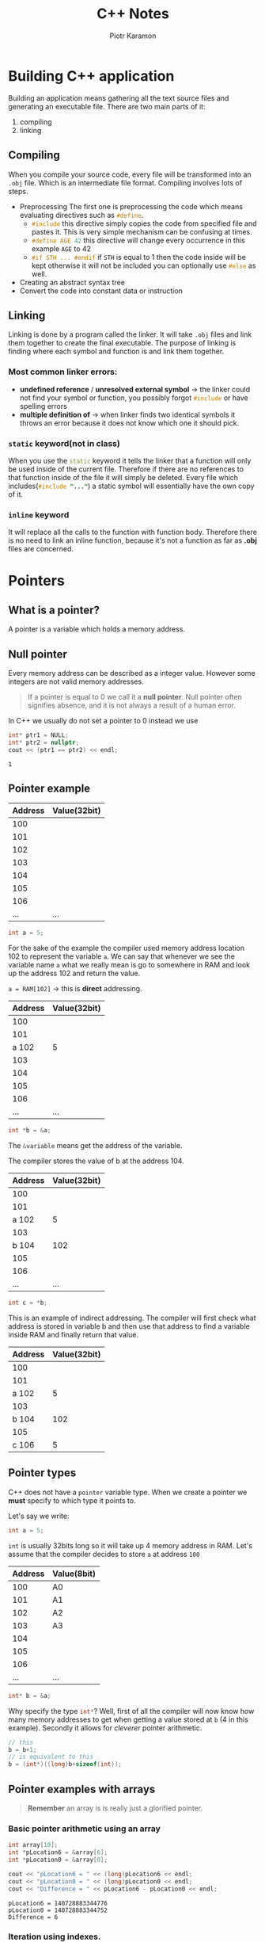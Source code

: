 #+title: C++ Notes
#+author: Piotr Karamon
#+email: piotrkaramon3@gmail.com
#+startup: overview
#+HTML_CONTAINER: section
#+toc: 2
#+date:
#+latex_engraved_theme: modus-operandi
#+property: header-args:cpp :wrap example

* Building C++ application
Building an application means gathering all the text source files
and generating an executable file. There are two main parts of it:
1. compiling
2. linking
** Compiling
When you compile your source code, every file will be transformed into an =.obj= file. Which
is an intermediate file format. Compiling involves lots of steps.
+ Preprocessing
  The first one is preprocessing the code which means evaluating directives such as src_cpp{#define}.
  - src_cpp{#include} this directive simply copies
    the code from specified file and pastes it. This is very simple mechanism
    can be confusing at times.
  - src_cpp{#define AGE 42} this directive will change every
    occurrence in this example =AGE= to 42
  - src_cpp{#if STH ... #endif} if =STH= is equal to 1 then the
    code inside will be kept otherwise it will not be included you can
    optionally use src_cpp{#else} as well.
+ Creating an abstract syntax tree
+ Convert the code into constant data or instruction
** Linking
Linking is done by a program called the linker. It will take =.obj= files and link
them together to create the final executable. The purpose of linking is finding
where each symbol and function is and link them together.
*** Most common linker errors:
+ *undefined reference* / *unresolved external symbol* \to the linker could not find
  your symbol or function, you possibly forgot src_cpp{#include} or have spelling errors
+ *multiple definition of* \to when linker finds two identical symbols it throws an error
  because it does not know which one it should pick.
*** =static= keyword(not in class)
When you use the src_cpp{static} keyword it tells the linker that a function will only be
used inside of the current file. Therefore if there are no references to that
function inside of the file it will simply be deleted. Every file which
includes(src_cpp{#include "..."}) a static symbol will
essentially have the own copy of it.
*** =inline= keyword
It will replace all the calls to the function with function body.
Therefore there is no need to link an inline function, because it's
not a function as far as *.obj* files are concerned.
* Pointers
** What is a pointer?
A pointer is a variable which holds a memory address.
** Null pointer
Every memory address can be described as a integer value. However some integers
are not valid memory addresses.

#+begin_quote
If a pointer is equal to 0 we call it a *null pointer*.
Null pointer often signifies absence, and it is not
always a result of a human error.
#+end_quote

In C++ we usually do not set a pointer to 0 instead we use

#+begin_src cpp :includes <iostream> :namespaces std :exports both :results output
int* ptr1 = NULL;
int* ptr2 = nullptr;
cout << (ptr1 == ptr2) << endl;
#+end_src

#+RESULTS:
: 1
** Pointer example
|---------+--------------|
| Address | Value(32bit) |
|---------+--------------|
|     100 |              |
|     101 |              |
|     102 |              |
|     103 |              |
|     104 |              |
|     105 |              |
|     106 |              |
|     ... | ...          |

#+begin_src cpp
int a = 5;
#+end_src

#+RESULTS:

For the sake of the example the compiler used memory address location 102 to
represent the variable =a=. We can say that whenever we see the variable  name =a=
what we really mean is go to somewhere in RAM and look up the address 102 and
return the value.

~a = RAM[102]~ \to this is *direct* addressing.

|---------+--------------|
| Address | Value(32bit) |
|---------+--------------|
|     100 |              |
|     101 |              |
|  a  102 | 5            |
|     103 |              |
|     104 |              |
|     105 |              |
|     106 |              |
|     ... | ...          |

#+begin_src cpp
int *b = &a;
#+end_src

#+RESULTS:

The src_cpp{&variable} means get the address of the variable.

The compiler stores the value of b at the address 104.

|---------+--------------|
| Address | Value(32bit) |
|---------+--------------|
|     100 |              |
|     101 |              |
|   a 102 |            5 |
|     103 |              |
|   b 104 |          102 |
|     105 |              |
|     106 |              |
|     ... |          ... |

#+begin_src cpp
int c = *b;
#+end_src
This is an example of indirect addressing. The compiler will first check what
address is stored in variable b and then use that address to find a variable
inside RAM and finally return that value.

|---------+--------------|
| Address | Value(32bit) |
|---------+--------------|
|     100 |              |
|     101 |              |
|   a 102 |            5 |
|     103 |              |
|   b 104 |          102 |
|     105 |              |
|   c 106 |            5 |
** Pointer types
C++ does not have a =pointer= variable type. When we create a pointer we *must* specify to which type it points to.

Let's say we write:
#+begin_src cpp
int a = 5;
#+end_src
=int= is usually 32bits long so it will take up 4 memory address in RAM.
Let's assume that the compiler decides to store =a= at address =100=

|---------+-------------|
| Address | Value(*8bit*) |
|---------+-------------|
|     100 | A0          |
|     101 | A1          |
|     102 | A2          |
|     103 | A3          |
|     104 |             |
|     105 |             |
|     106 |             |
|     ... | ...         |

#+begin_src cpp
int* b = &a;
#+end_src

Why specify the type src_cpp{int*}?  Well, first of all the compiler will now know how
many memory addresses to get when getting a value stored at =b= (4 in this
example). Secondly it allows for /cleverer/ pointer arithmetic.

#+begin_src cpp
// this
b = b+1;
// is equivalent to this
b = (int*)((long)b+sizeof(int));
#+end_src

#+RESULTS:

** Pointer examples with arrays
#+begin_quote
*Remember* an array is is really just a glorified pointer.
#+end_quote
*** Basic pointer arithmetic using an array
#+begin_src cpp :includes <iostream> :namespaces std :exports both :results output
int array[10];
int *pLocation6 = &array[6];
int *pLocation0 = &array[0];

cout << "pLocation6 = " << (long)pLocation6 << endl;
cout << "pLocation0 = " << (long)pLocation0 << endl;
cout << "Difference = " << pLocation6 - pLocation0 << endl;
#+end_src

#+RESULTS:
: pLocation6 = 140728883344776
: pLocation0 = 140728883344752
: Difference = 6
*** Iteration using indexes.
#+begin_src cpp :includes <iostream> :namespaces std :exports both :results output
int array[10] = {3,6,9,12,15,18,21,24,27,30};
for (int i = 0; i < 10; i++) {
    cout << "element at index " << i << " equals " << array[i] << endl;

}
#+end_src

#+RESULTS:
#+begin_example
element at index 0 equals 3
element at index 1 equals 6
element at index 2 equals 9
element at index 3 equals 12
element at index 4 equals 15
element at index 5 equals 18
element at index 6 equals 21
element at index 7 equals 24
element at index 8 equals 27
element at index 9 equals 30
#+end_example
*** Iteration using pointer arithmetic.
#+begin_src cpp :includes <iostream> :namespaces std :exports both :results output
int array[10] = {3,6,9,12,15,18,21,24,27,30};

for (int* p = array; p < array+10; p++) {
    cout << "memory address " << (long)p << " value " << *p << endl;

}
#+end_src

#+RESULTS:
#+begin_example
memory address 140723457422960 value 3
memory address 140723457422964 value 6
memory address 140723457422968 value 9
memory address 140723457422972 value 12
memory address 140723457422976 value 15
memory address 140723457422980 value 18
memory address 140723457422984 value 21
memory address 140723457422988 value 24
memory address 140723457422992 value 27
memory address 140723457422996 value 30
#+end_example
*** Function iterating over an array
When we want to write functions that deal with arrays we need to accept
at least two things.
+ *pointer* which tells the function where to start processing
+ *amount of items* which tells how many elements to process
#+begin_src cpp :includes <iostream> :namespaces std :exports both :results output
int find_max(int* array, int size){
    int max = *array;
    for(int i = 0; i < size; i++){
        int n = *(array+i);
        if(n > max) max = n;
    }
    return max;
}

int main(){
    int nums[] = {3,7,4,-10,3,5};
    cout << "max = " << find_max(nums, sizeof(nums) / sizeof(int)) << endl;
    cout << "max of the last 4 elements = "
         << find_max(&nums[2], 4) << endl;
    return 0;
}
#+end_src

#+RESULTS:
: max = 7
: max of the last 4 elements = 5
** Arrays of characters
*** Introduction
An array of characters is really fundamentally no different to any other array.
In reality an array of characters is just a continuous block of 8bit values.
*Character arrays are used to describe text.* When you want to use a character
array as a string of text *you must finish it with the null terminator* to signify
the end of your text.
#+begin_src cpp
// this
char* text = "abc";
// is the same as this, null terminator='\0'
char* text = {'a', 'b', 'c', '\0'};
#+end_src


Many functions treat character arrays(pointers to chars,src_cpp{char*}) as text,
meaning that often the type src_cpp{char*} get specially treated. For example

#+begin_src cpp -r -n :includes <iostream> :namespaces std :exports both :results output
int a = 3;
int *b = &a;
char initials[3] = {'P', 'K', '\0'};
cout << b << endl;
cout << initials << endl; (ref:print-initials)
#+end_src

#+RESULTS:
: 0x7fff82fd0944
: PK

The line [[(print-initials)]] printed text to the console, instead of a raw address.
*** Basic operation and properties
#+begin_src cpp :includes <iostream> :namespaces std :exports both :results output
char text[] = "hello!";
cout << "sizeof(char) = " << sizeof(char) << endl;
// prints 7 because there is also the null terminator
cout << "sizeof(text) = " << sizeof(text) << endl;
cout << "text = " << text << endl;
cout << "mem address (long)text = " << (long)text << endl;
char* substring = text+2;
cout << "substring = " << substring << endl;
#+end_src

#+RESULTS:
: sizeof(char) = 1
: sizeof(text) = 7
: text = hello!
: mem address (long)text = 140726396097825
: substring = llo!
*** Our own print function
#+begin_src cpp :exports both :results output
#include <iostream>

using namespace std;

void print(const char* text) {
    while((*text) != '\0') {
        putchar(*text);
        text++; // go to next character
    }
}

int main(){
    print("hello world!");
    return 0;
}
#+end_src

#+RESULTS:
: hello world!
** Structures
#+begin_src cpp :includes <iostream> :namespaces std :exports both :results output
struct Point {
   int x;
   int y;
   char label;
};

cout << "sizeof(Point) = " << sizeof(Point) << endl;
Point point{2,3, 'a'};
printf("point info: %d %d %c\n", point.x, point.y, point.label);
cout << "(long)&point = " << (long)&point << endl;
cout << "(long)&point.x = " << (long)&point.x << endl;
cout << "(long)&point.y = " << (long)&point.y << endl;
cout << "(long)&point.label = " << (long)&point.label << endl;
#+end_src

#+RESULTS:
: sizeof(Point) = 12
: point info: 2 3 a
: (long)&point = 140733952993836
: (long)&point.x = 140733952993836
: (long)&point.y = 140733952993840
: (long)&point.label = 140733952993844


#+begin_src cpp :includes <iostream> :namespaces std :exports both :results output
struct Point {
   int x;
   int y;
   char label;
};
Point point {x:2, y:3, label:'a'};
long address = (long)(&point);
cout << "address = " << address << endl;
long addressOfLabel = address + 2*sizeof(int);
char* addr = (char*)(addressOfLabel);
cout << "addr = " << addr << endl;

#+end_src

#+RESULTS:
: address = 140724606519788
: addr = a
** More continuous memory examples
#+begin_src cpp :includes <iostream> :namespaces std :exports both :results output
struct Point {
   int x;
   int y;
   char label;
};

Point points[10];
points[4].y = 123;
long pointer = (long)points;
int* pointer123 =(int*)(pointer + 4*sizeof(Point) + sizeof(int));
cout << "value: " << *pointer123 << endl;
#+end_src

#+RESULTS:
: value: 123
** References
References in C++ are just syntactic sugar which cleans our code a bit.  A
reference is *not a new variable*. In reality it's just an alias for an existing
variable. When we want to create a reference when need to specify the type, and
add the =&= symbol next to the type. *It is not the dereference operator*.
Internally references are implemented using pointers.
#+begin_src cpp :includes <iostream> :namespaces std :exports both :results output
int  a = 3;
int& b = a;
b = 5;
cout << "b = " << b << endl;
cout << "a = " << a << endl;
cout << &a << endl;
cout << &b << endl;
#+end_src

#+RESULTS:
#+begin_example
b = 5
a = 5
0x7ffc72b186dc
0x7ffc72b186dc
#+end_example

#+begin_src cpp :includes <iostream> :namespaces std :exports both :results output
void inc_ptr(int* x) {
    (*x)++;
}

void inc_ref(int& x) {
    x++;
}

int main(){
    int a = 3;
    inc_ptr(&a);
    cout << "a = " << a << endl;

    inc_ref(a);
    cout << "a = " << a << endl;
}
#+end_src

#+RESULTS:
: a = 4
: a = 5

* Allocating on stack vs heap
** Introduction
Stack and heap are names referring to different areas inside of computer's
memory(RAM).
*** Allocating on stack
+ very fast
+ quite small amount of space(around 2MB)
+ the data gets pushed onto the stack
+ you don't have to clear that memory yourself
+ things allocated on the stack get cleared when you exit a scope
  (loop, if, function etc.)
+ ideal for local variables and state
*** Allocating on heap
+ you can store vast amounts of data on a heap
+ you need to clear the memory yourself(usually)
+ you allocate on the heap using the src_cpp{new} keyword
** Examples
#+begin_src cpp :includes <iostream> :namespaces std :exports both :results output
int* get_counter(){
    int counter = 5;
    int *pcounter = &counter;
    cout << "get_counter pcounter = " << pcounter << endl;
    return &counter;
}

int main(){
    int* pcounter = get_counter();
    cout << "main pcounter = " << pcounter<< endl;
    return 0;
}
#+end_src

#+RESULTS:
: get_counter pcounter = 0x7ffe3f2348ec
: main pcounter = 0

*Explanation*: The =counter= variable got allocated on the stack, and well as the
=pcounter= variable. When =get_counter= returned it cleared the allocated memory.
Therefore the =pcounter= variable in =main= points to something that simply does not
exist anymore.

*Solution*: The solution is to allocate on the heap which does not get cleared
 when you exit a scope.
** Allocation on heap example
#+begin_src cpp -r -n :includes <iostream> :namespaces std :exports both :results output :wrap example
int* get_counter(){
    int* counter = new int();
    ,*counter = 5;
    cout << "get_counter counter = " << counter << endl;
    return counter;
}

int main(){
    int* counter = get_counter();
    cout << "main counter = " << counter<< endl;
    (*counter)++;
    cout << "final value = " << *counter << endl;
    delete counter;(ref:counter-delete-line)
    return 0;
}
#+end_src

#+RESULTS:
#+begin_example
get_counter counter = 0x5622359e7eb0
main counter = 0x5622359e7eb0
final value = 6
#+end_example


Now that we've allocated the =counter= variable on the stack the example works.
*Notice* that we cleared the memory on line [[(counter-delete-line)]].
*Never* try to use variables which have been deleted(you will get undefined trash).
** Allocating an array
#+begin_src cpp :includes <iostream> :namespaces std :exports both :results output
int *array = new int[5]{1,2,3,4,5};
cout << array << endl;
cout << array[3]<< endl;
delete[] array;
#+end_src

#+RESULTS:
: 0x24279c76a30
: 4
** =new= keyword
*** introduction
The =new= keyword is used to allocate memory on the *heap*.  When you use =new= you
need to specify the datatype(int, string, custom class, etc.) in order to
determine the size of the allocation.

So, when you write src_cpp{new int} the standard c library will
be called which then in turn will call the OS in order to find 4 bytes of
memory(=int= is usually 4 bytes). Once those 4 bytes of memory are found you get a
pointer to that memory.

Using the =new= keyword is *often slow.*
*** usage
#+begin_src cpp :includes <iostream> <string> :namespaces std :exports both :results output :session
class Person {
private:
    string m_Name;
public:
    Person(): m_Name("unknown") {}
    Person(const string& name) : m_Name(name) {}
    const string& GetName() const {return m_Name;}
};

int main(){
    int* a = new int;
    Person* p = new Person();
    cout << a << endl;
    cout << p << endl;

    return 0;
}
#+end_src

#+RESULTS:
: 0x562fd3738eb0
: 0x562fd3738ed0
* Classes
** What is a class?
A class is a grouping of data and behavior.
*Example*: A =Player= class can contain:
+ data: player's position, level, inventory, ...
+ behavior: move to player to a position, attack an enemy, ...

An *object* is a variable of class type. Objects are also often called instances(of a class).

#+begin_src cpp :includes <iostream> :namespaces std :exports both :results output
class Player {
public:
    int x,y;
    int speed = 2;
    void Move(int xa, int ya){
        x += xa*speed;
        y += ya*speed;
    }
};

int main(){
    Player player;
    player.x = 0;
    player.y = 3;
    player.Move(2,3);
    cout << player.x << " " << player.y << endl;
}
#+end_src

#+RESULTS:
: 4 9
** =class= vs =struct=
*** Introduction
There is really no real difference in functionality.  One small difference is
visibility. In classes by default all the members are private. In structures
however they are by default public.

#+begin_quote
The functionality between them does not differ,
but how we typically use them does.
#+end_quote

The reason why =struct= keyword exists is backwards compatibility with c.
*** When to use =struct=?
+ when we want to some data together into one type
+ =struct= should be used when we create for example =DTOs= (Data transfer objects).
+ simple groupings of data, with simple methods often for formatting, printing, etc.
*** When to use =class=?
+ whenever inheritance is needed
+ complex groupings of behavior and data
** Log class example
#+begin_src cpp :includes :exports both :results output
#include <iostream>

using namespace std;

class Log {
public:
    const int LogLevelError = 0;
    const int LogLevelWarning = 1;
    const int LogLevelInfo = 2;
private:
    int loglevel = LogLevelInfo;

public:
    void SetLevel(int level){
        loglevel = level;
    }

    void Error(const char* message){
        if(loglevel >= LogLevelError)
            cout << "[ERROR]: " << message << endl;
    }

    void Warn(const char* message){
        if(loglevel >= LogLevelWarning)
            cout << "[WARNING]: " << message << endl;
    }

    void Info(const char* message){
        if(loglevel >= LogLevelInfo)
            cout << "[INFO]: " << message <<endl;
    }
};


int main(){
    Log log;
    log.SetLevel(log.LogLevelWarning);
    log.Error("error!");
    log.Warn("warn!");
    log.Info("info");
}
#+end_src

#+RESULTS:
: [ERROR]: error!
: [WARNING]: warn!
** Constructor
The constructor is a special method that gets executed whenever an object is
created.  It is primarily used to initialize memory, and setup the object to
work correctly. Constructors can be overloaded(using different parameters) they
can also be made private, in that case the object cannot be created.
#+begin_src cpp :includes <iostream> :namespaces std :exports both :results output
class Point {
private:
    double x, y;
public:
    Point(){
        x = 0;
        y = 0;
    }
    Point(double x, double y) {
        this->x = x;
        this->y = y;
    }
    void print(){
        cout << this->x << ", " << this->y  << endl;
    }
};

int main() {
    Point p; // using the default constructor
    p.print();
    Point a(2,3);
    a.print();
}
#+end_src

#+RESULTS:
: 0, 0
: 2, 3

Sometimes you don't want people to create objects of your class:
+ all methods are static, the class is just a namespace for related functions
+ you're using the singleton pattern
Here are two ways of disabling the constructor

This makes the constructor private.
#+begin_src cpp
class SingletonClass {
private:
    SingletonClass(){
    }
};
#+end_src

This deletes the constructor.
#+begin_src cpp
class MathFuncs {
    MathFuncs() = delete;
};
int main(){
    MathFuncs mf;
}
#+end_src

** Enumeration types
Enums are a way of grouping together constants. One should use enums whenever
a certain parameter, return value, etc. has only a few possibilities. Enums
allows us to eliminate /magic numbers/ by giving clear names to constants.
Example of comparison:

#+begin_src cpp :noweb-ref enum-example
enum CompareResult {
    LESS_THAN = -1,
    EQUAL,
    GREATER_THAN,
};
#+end_src

Since we've set the =LESS_THAN= to -1 C++ will automatically set the values of
=EQUAL= and =GREATER_THAN= for us by incrementing the first value(=LESS_THAN=).

This function returns a strict set of values that's why we are using an enum.
#+begin_src cpp :noweb-ref enum-example
CompareResult compare(int x, int y){
   if(x == y) return EQUAL;
   if(x > y) return GREATER_THAN;
   else return LESS_THAN;
}
#+end_src

Enums works very well with switch statements especially if an enum has many possible values.
#+begin_src cpp :noweb-ref enum-example
void printRelation(int x, int y){
    CompareResult res = compare(x, y);
    switch(res){
        case EQUAL:
            cout << x << " = " << y << endl;
            break;
        case GREATER_THAN:
            cout << x << " > " << y << endl;
            break;
        case LESS_THAN:
            cout << x << " < " << y << endl;
            break;
    }
}
#+end_src

Now we can put this all into a test:
#+begin_src cpp :includes <iostream> :namespaces std  :exports both :results output :noweb strip-export
<<enum-example>>
int main(){
    cout << "compare(2, 3) = " << compare(2, 3) << endl;
    cout << "compare(3, 3) = " << compare(3, 3) << endl;
    cout << "compare(4, 3) = " << compare(4, 3) << endl;
    printRelation(2,3);
    printRelation(3,3);
    printRelation(4,3);
}
#+end_src

#+RESULTS:
: compare(2, 3) = -1
: compare(3, 3) = 0
: compare(4, 3) = 1
: 2 < 3
: 3 = 3
: 4 > 3

As you can see every constant is unique. Enums work very well with switch
statements.

By default the underlying type of an enum is int. If you want to change it
for example to char to save some memory you can do so by saying:
#+begin_src cpp
enum CompareResult : char {
    LESS_THAN = -1,
    EQUAL,
    GREATER_THAN,
};
#+end_src

When you create variables of type src_cpp{CompareResult}
you do so like this
#+begin_src cpp
CompareResult eq = EQUAL;
CompareResult lt = LESS_THAN;
CompareResult gt = GREATER_THAN;
#+end_src
** Destructor
Whenever an object is destroyed(the memory allocated for it gets cleared) a
special method called *destructor* gets called. Its signature is very similar to
the constructor the difference is the =~= prefix. The destructor gets called for both
stack and heap allocated objects.
#+begin_src cpp :includes <iostream> :namespaces std :exports both :results output
class Point {
public:
    double x,y;
    ~Point() {
        cout << "the point " << x << ", " << y << " is being destroyed..." << endl;
    }
    void print(){
        cout << "(" <<x << ", " << y << ")"<< endl;
    }
};

int main(){
    if(true){
        Point p; // stack allocation
        p.x = 2;
        p.y = 3;
        p.print();
    }
    Point* p = new Point; // heap allocation
    p->x = 4;
    p->y = 5;
    p->print();
    delete p;
}

#+end_src

#+RESULTS:
: (2, 3)
: the point 2, 3 is being destroyed...
: (4, 5)
: the point 4, 5 is being destroyed...

The destructor can be used for:
+ closing opened files
+ clearing allocated memory on the heap
+ closing database/web connections
+ commiting changes to servers/databases
+ logging when objects get destoryed

The destructor can be called explicitly, althouth you probably should not do that.
But if you want to:
#+begin_src cpp
Point p;
p.~Point();
Point q = new Point;
q->~Point();
#+end_src
** Inheritance
Inheritance is a mechanism which allows to reduce code duplication.  This is
it's main purpose. Inheritance allows us also to create  meaningful hierarchies,
so for example(Player is a subclass of Character, and Character is a subclass of
GameEntity). However *inheritance create very strong coupling* often using
*composition* creates solutions which are more extensible and easier to modify.

#+name: Inheritance example
#+begin_src cpp :includes <iostream> :namespaces std :exports both :results output
class GameEntity {
public:
    float x,y;
    void move(int xa, int ya){
        x += xa;
        y += ya;
    }
};

class Player : public GameEntity {
public:
    const char* name;
    void printName(){
        cout << name << endl;
    }
};

void moveToOrign(GameEntity& ge){
    ge.x = 0;
    ge.y = 0;
}

int main(){
    Player p;
    p.name = "Bob";
    p.printName(); // nothing new
    // but we can use everything GameEntity has
    p.x = 2;
    p.y = 3;
    p.move(1,2);
    cout << p.x << ", " << p.y << endl;
    moveToOrign(p);
    cout << p.x << ", " << p.y << endl;
}

#+end_src

#+RESULTS: Inheritance example
: Bob
: 3, 5
: 0, 0

The objects of the class =Player= have a type of =Player=, unsurprisingly. But they
also have the type =GameEntity=  meaning whenever =GameEntity= can be used a =Player=
can be used as well.
** Polymorphism
*** Introduction
Polymorphism allows us to create families of *interchangeable* objects.  In such a
way that a user does not have to be concerned about the  specific details of the
implementation. Polymorphism allows us to create systems which can be extendend not by modyfing existing code but rather by just adding new code.
It allows allows us to *invert dependencies*, so for example a sql database will depend on business rules, and not the other way around.
*** The =virtual= methods
C++ does not have interfaces like Java or C#. Instead we use the =virtual= methods. Let's take a look why we even need them.

Here we have two classes, one the =Entity= is the base class. Why want every
object to able to say what it is.
#+name: polymorphism-example
#+begin_src cpp :eval never
class Entity {
public:
    void whoami(){
        cout << "i am entity" << endl;
    }
};

class Player: public Entity {
public:
    void whoami(){
        cout << "i am player" << endl;
    }
};
#+end_src


Let's see that that works
#+begin_src cpp :includes <iostream> :namespaces std :exports both :results output :noweb strip-export
<<polymorphism-example>>
void identify(Entity& e) {
    e.whoami();
}

int main(){
    Entity e;
    Player p;
    cout << "in main:" << endl;
    e.whoami();
    p.whoami();

    cout << "through the method" << endl;
    identify(e);
    identify(p);
}
#+end_src

#+RESULTS:
: in main:
: i am entity
: i am player
: through the method
: i am entity
: i am entity

You can see that once we in =identify= functions the whole thing breaks down. Essentially our =Player= is cast down to an =Entity=, and simply executes it's methods. To fix that we must specify the =whoami= method as
=virtual=. You can provide a default implementation for it, but you don't have to. You can also say
#+begin_src cpp :eval never
virtual methodName(int someParameters) = 0;
#+end_src

This kind of method is known as *pure virtual*. *You cannot instantiate classes which have those methods*. They are like abstract classes or interfaces in other languages. Now comes the /fixed/ example:
#+begin_src cpp -r -n :includes <iostream> :namespaces std :exports both :results output
class Entity {
public:
    virtual void whoami() = 0; (ref:whoami-virtual-declar)
};
class Player: public Entity {
public:
    void whoami() override {   (ref:whoami-override-declar)
        cout << "i am player" << endl;
    }
};

void identify(Entity& e) {
    e.whoami();
}

int main(){
    Player p;
    cout << "in main:" << endl;
    p.whoami();
    cout << "through the method" << endl;
    identify(p);
}
#+end_src

#+RESULTS:
: in main:
: i am player
: through the method
: i am player

Now we finally have the desired behavior. Notice that now on line
[[(whoami-virtual-declar)]] we mark the =whoami= method as pure virtual.  Also notice
the addition of =override= on line [[(whoami-override-declar)]] this is not necessary
but improves code quality.
** Visibility(private, protected, public)
*** Example
#+name: visibility-example
#+begin_src cpp
class Entity {
public:
    double x, y;
private:
    const char* id;
protected:
    void changeId(const char* newid) {
        id = newid;
    }
};

class Player: public Entity {
    Player createCopy() {
        Player copy;
        copy.x = x;
        copy.y = y;
        copy.changeId("random string...");
        return copy;
    }
};
#+end_src
*** =private=
Private members of a class are accessable *only within that particular class*.
So the variable =id= can only be accessed directly within =Entity= class.

#+begin_src cpp :includes <iostream> :namespaces std :exports both :results output :noweb strip-export :eval never
Entity e;
e.id = "hello";  // throws an error because id is private
#+end_src

Even classes which inherit from =Entity= *cannot* access private variables.
*** =protected=
Protected members are similar to private ones. They are not visible to the
outside world, however protected members can be accessed from subclasses.
In the =Player= class we can access =changeId= method, but not in =main= for example.

#+begin_src cpp :eval never
Player p;
p.changeId("new id"); // throws an error
#+end_src

*** =public=
Public members are the simplest. Anyone can access them.
#+begin_src cpp :includes <iostream> :namespaces std :exports both :results output :noweb strip-export
<<visibility-example>>
int main(){
    Player p;
    // this is allowed becuase x and y are public
    p.x = 2;
    p.y = 3;
    cout << p.x << " "<< p.y << endl;
}
#+end_src

#+RESULTS:
: 2 3

*** TODO =friend= mechanism
** Constructor member initializer list
*** Overview and example
Constructor member initializer list is a way of *assigning variables* in
the constructor in a *more concise* manner.

This is the first way of initializing our variables, it's a standard in a lot of
other programming languages:
#+begin_src cpp :includes <iostream> :namespaces std :exports both :results output
class Person {
public:
    const char* m_Name;
    Person(){
        m_Name = "Unknown";
    }
    Person(const char* name){
       m_Name = name;
    }
};
int main(){
    Person p;
    cout << p.m_Name << endl;
    Person john("John");
    cout << john.m_Name << endl;
}
#+end_src

#+RESULTS:
: Unknown
: John

In C++ we can however do something like this:
#+begin_src cpp :includes <iostream> :namespaces std :exports both :results output
class Person {
public:
    const char* m_Name;
    int m_Score;
    Person(): m_Name("Unknown"), m_Score(0) {
    }
    Person(const char* name): m_Name(name){
    }
};

int main(){
    Person p;
    cout << p.m_Name << endl;
    Person john("John");
    cout << john.m_Name << endl;
    cout << p.m_Score << " " << john.m_Score << endl;
}
#+end_src

Remeber to initialize variables *in the same order* they are declared.
*** Differences
Constructor member initializer list actually have a small performance benefit.
When we use them the desired object is *created only once*.
An example will show it:
1. First we create a =Friend= class which prints some stuff when it's created
#+name: friend-class-constructor-initialization
  #+begin_src cpp :eval never :noweb-ref constructor-initialization-example
class Friend {
public:
    Friend(){
        cout << "defualt Friend constructor" << endl;
    }
    Friend(const char* name) {
        cout << "created Friend with name " << name  << endl;
    }
};
  #+end_src
2. Then we create our =Person=
   #+begin_src cpp :eval never :noweb-ref constructor-initialization-example
class Person {
public:
    Friend m_Friend;
    Person(){
        m_Friend = Friend("Alfred");
    }
    Person(const char* name): m_Friend(name) {
    }
};
   #+end_src
3. Now let's put it all to a test, you can see we use constructor initializator
   lists in the second constructor
   #+begin_src cpp :includes <iostream> :namespaces std :exports both :results output :noweb strip-export
<<constructor-initialization-example>>
int main(){
    cout << "john example start" << endl;
    Person john; // using the default constructor
    cout <<  "john example end" << endl << endl;;

    cout << "bob example start" << endl ;;
    Person bob("joe"); // using the second constructor
    cout <<  "bob example end" << endl;
}
   #+end_src

   #+RESULTS:
   : john example start
   : defualt Friend constructor
   : created Friend with name Alfred
   : john example end
   :
   : bob example start
   : created Friend with name joe
   : bob example end

   We can clearly see that using the second constructor of =Person= creates *only
   one* object of =Friend=.
** Implicit conversion
Say we have a class:
#+name: implicit-conversion-class
#+begin_src cpp :eval never
class Point1d {
public:
    double x;
    const char* label;
    Point1d(double x): x(x), label("NONE") {
    }
    Point1d(const char* label): x(0), label(label){}
};
#+end_src

Now we have a couple of ways of initializing it:
#+begin_src cpp :eval never
Point1d a(2);
Point1d a("a");
Point1d a = Point1d(2);
Point1d a = Point1d("a");
#+end_src
all of which are perfectly normal, we can do however something like this:
#+begin_src cpp :includes <iostream> :namespaces std :exports both :results output :noweb strip-export
<<implicit-conversion-class>>
int main() {
    Point1d a = 3.14;
    cout << "x = " << a.x << " label = " << a.label << endl;
    Point1d b = "b";
    cout << "x = " << b.x << " label = " << b.label << endl;
}
#+end_src

#+RESULTS:
: x = 3.14 label = NONE
: x = 0 label = b

Which is a bit suprising to say the list. When C++ sees something like
src_cpp{Point1 a = 3.14;} it first recognizes the type
on the right-hand side of the === operator(in this case it's =double=) and since
=Point1d= has a constructor which only requires a single =double= it calls it and
returns the object.

What this means is that code like this, works:
#+begin_src cpp :includes <iostream> :namespaces std :exports both :results output :noweb strip-export
<<implicit-conversion-class>>

Point1d moveToN(Point1d p, double x) {
    Point1d copy = Point1d(p.label);
    copy.x = x;
    return copy;
}

int main(){
    Point1d a = moveToN("a", 3.14);
    cout << a.label << " " << a.x << endl;
}
#+end_src

#+RESULTS:
: a 3.14
** =explicit= keyword
The =explicit= keyword disable implicit conversion.
#+begin_src cpp :includes <iostream> :namespaces std :exports both :results output
class Person {
public:
    int m_age;
    const char* m_name;
    Person(int age): m_age(age), m_name("--none--"){}
    Person(const char* name): m_age(-1), m_name(name){}
};

int main() {
    Person p = 42; // this works
    Person john = "john"; // this throws an error
}
#+end_src
** Operators
Operators are symbols like =+= =*= =<<= =&= =^= =new= =delete= =,= ={= and so on. Operators are not some weird magic,
instead they are just functions with some fancy syntax.

Operator overloading is essentially giving/changing behaviour to operators.

#+begin_src cpp :includes <iostream> :namespaces std :exports both :results output
class Vector2 {
public:
    double x, y;
    Vector2() : x(0), y(0){}
    Vector2(double x, double y) : x(x), y(y){}
    Vector2 operator+(const Vector2& other) const {
        return Vector2(x+other.x, y+other.y);
    }
    Vector2 operator*(const Vector2& other) const {
        return Vector2(x*other.x, y*other.y);
    }
    Vector2 operator*(const double& factor) const {
        return Vector2(x*factor, y*factor);
    }
    bool operator==(const Vector2& other) const {
        return x == other.x && y == other.y;
    }
    bool operator!=(const Vector2& other) const {
        return !(*this == other);
        // you could also do
        // return !(operator==(other));
    }
};

// the "equivalent" of toString() in other languages
std::ostream& operator<<(std::ostream& stream, const Vector2&vec) {
    stream << "(" << vec.x << ", " << vec.y << ")";
    return stream;
}

int main(){
    Vector2 pos(1,2);
    Vector2 speed(3, 4);
    Vector2 newpos = pos+speed;

    cout << "newpos: " << newpos.x << ", " << newpos.y << endl;
    Vector2 newspeed = speed*2.5;
    cout << "newspeed: " << newspeed.x << ", " << newspeed.y << endl;
    cout << newpos << endl;
    cout << (newpos == Vector2(4,6)) << endl;
    cout << (newpos != Vector2(4,6)) << endl;
}
#+end_src

#+RESULTS:
: newpos: 4, 6
: newspeed: 7.5, 10
: (4, 6)
: 1
: 0
** =this= keyword
=this= is only available in member functions(methods of a particular class).
=this= is a pointer to the current object instance that the method belongs to.

#+begin_src cpp :eval never
class Entity {
public:
    int x, y;

    Entity(int x, int y) {
        (*this).x = x; // using derefrencing
        this->y = y; // using the arrow operator
    }

    int getX() const {
        this->x = 3; // not allowed because of const
        return x;
    }

}
#+end_src

In a /normal/ method(constructor, methods without =const= keyword) the type of
=this= is equal to src_cpp{Entity* const} that means you can change the underlying
data of the pointer but not the pointer itself. In a =const= method the type of
this is src_cpp{const Entity* const} meaning you cannot alter the pointer nor
the underlying data.
Templates are similar to generics, but more powerful. Template is a way for
programmers to allow the compiler to /write code for them/. Creating a template is
like creating a blueprint with some parameters, once you use your template(say
something like src_cpp{MyTempalteClass<string, 4>}) the compiler will take the
parameters src_cpp{string, 4} and use them to write the code.
#+begin_src cpp :includes <iostream> :namespaces std :exports both :results output
template<typename T>
void print(T value) {
    cout << value << endl;
}

template<typename T, int N>
class Array {
private:
    T m_Array[N];
public:
    int getSize() const {
        return N;
    }
};

int main() {
    print<string>("hello");
    print<const char*>("henlo");
    print(3.14);
    print(2);
    Array<int, 5> array;
    cout << array.getSize() << endl;
}
#+end_src

#+RESULTS:
: hello
: henlo
: 3.14
: 2
: 5
** Templates
*** Introduction
+ Templates are similar to generics in other programming languages, but they are
  much more powerful.
+ Templates allow *the compiler to write code for us* under the rules which we
  specify.
+ You can think of a template as a blueprint with some blanks, those blanks can
  be types, numbers, strings, or anything.
+ When we use a template (call a function, instantiate a class) the compiler
  notices that and generates the code for us by essentially filling in the
  blanks in the template.
+ Template parameters can be specified explicitly(for example
  =std::array<int,3>=) or the can be inferred from the usage.

Working with templates can be describe using a simple diagram:
#+begin_src plantuml :file template-diagram.png :results file
title Templates in C++
start
:first we declare our template for example by saying;
note right
<code>
template<typename T, int size>
class Array {
private:
    T data[size];
public:
    int getSize() {
        return size;
    }
}
</code>
end note
:then we use our template in our code ;
note right
<code>
Array<int, 3> nums;
</code>
end note

: The compiler generates the code
to our specification and calls it.;
note right
<code>
// generated by the compiler
class Array {
private:
    int data[3];
public:
    int getSize() {
        return 3;
    }
}
</code>
end note
stop
#+end_src

#+RESULTS:
[[file:template-diagram.png]]


*** Example of a template function
Say we what to have a function which prints limits of a signed integer
number(char, short, int, long, long long). What we could do is write
the function 5 times by overloading it, or we can use templates:
#+begin_src cpp :includes <iostream> :namespaces std :exports both :results output
template<typename num_type>
void printLimits() {
    int amountOfBits = sizeof(num_type)*8;
    long long max = (1 << (amountOfBits-1)) - 1;
    long long min = -(1 << (amountOfBits-1));
    cout << "max: " << max << endl;
    cout << "min: " << min << endl;
}

int main() {
    printLimits<char>();
    printLimits<short>();
    printLimits<int>();

}
#+end_src

#+RESULTS:
#+begin_example
max: 127
min: -128
max: 32767
min: -32768
max: 2147483647
min: -2147483648
#+end_example

*** Example of a template class
This shows how we can write a /modern/ array class, which is allocated on the
stack.

#+begin_src cpp :includes <iostream> :namespaces std :exports both :results output
template<typename T, int size>
class Array {
private:
    T data[size];
public:
    int getSize() {
        return size;
    }
    T& operator[](int index) {
        if(index < 0 || index >= size){
            throw "index out of bounds";
        }
        return data[index];
    }
};

int main() {
    Array<const char*, 3> names;
    names[0] = "Peter";
    names[1] = "Joe";
    cout << names[0] << endl;
    cout << names[1] << endl;
    cout << "last one equal to null? "  << (names[2] == nullptr) << endl;
}
#+end_src

#+RESULTS:
: Peter
: Joe
: last one equal to null? 1

* Functions
** =static= variable inside of a function
The =static= keyword has lots of meanings which all depend on where the keyword is
placed. If we create a variable in a function using the =static= keyword the
variable will not be deleted after the function returns. It will essentially
live forever(until the program exits).

#+begin_src cpp :includes <iostream> :namespaces std :exports both :results output
int next_integer() {
    static int a = -1;
    a++;
    return a;
}

int main(){
    cout << next_integer() << endl;
    cout << next_integer() << endl;
    cout << next_integer() << endl;
    cout << next_integer() << endl;
}
#+end_src

#+RESULTS:
: 0
: 1
: 2
: 3

This usage of =static= keyword creates a /kind of global variable/. The good thing
is that the scope of this variable is this function, this can prevent  invalid
modification of it.
** Function pointers
*** Introduction
+ Functions contain cpu instructions, which are stored in the memory, just like
  typical =int= or =double= variables. Functions *are also data and are stored as such*.
  Because of that we can create pointers to them.
+ Function pointers allow us to *inject* some behavior into another function.
+ That means we can create very useful functions, which change their behavior
  depending on what function we passed to them
+ we can even return a pointer to a function from a function
*** Code Examples
**** Assigning a function pointer to a variable
+ often we use =auto= to create function pointers, because the types are /weird/
  looking
+ also we often use =typedef= to create an alias for a function pointer type
  like we did on line [[(typedef-hello-world-function)]]
#+begin_src cpp -r -n :includes <iostream> :namespaces std :exports both :results output
void HelloWorld() {
   cout << "hello world" << endl;
}
int main() {
   void(*function)() = HelloWorld;
   auto func = HelloWorld;

   function();
   func();
   func();

   typedef void(*HelloWorldFunction)(); (ref:typedef-hello-world-function)
   HelloWorldFunction fun = HelloWorld;
   fun();
}
#+end_src

#+RESULTS:
: hello world
: hello world
: hello world
: hello world
**** Accepting a function pointer as an argument
Here comes an example of a higher-order function, which takes a function pointer
as an argument
#+begin_src cpp -r -n :includes <iostream> :namespaces std :exports both :results output
int* map(int* array, int size, int(*mapper)(int)) {
    int* mapped = new int[size];
    for(int i = 0; i < size; i++) {
        mapped[i] = mapper(array[i]);
    }
    return mapped;
}

int inc(int x) {
    return x + 1;
}

int main() {
    int nums[3] = {2,3,4};
    int* incremented =  map(nums, 3, inc); (ref:call-map-array)

    for(int i=0; i<3; i++ ){
        cout << nums[i] << " -> " << incremented[i] << endl;
    }
    delete[] incremented;
}

#+end_src

#+RESULTS:
: 2 -> 3
: 3 -> 4
: 4 -> 5

Lambda functions are usually small and are often used, where a function like
=inc= is needed. Using lambda functions the line [[(call-map-array)]] would look like this:
#+begin_src cpp :eval never
int* incremented =  map(nums, 3, [](int a) {return a+1;});
#+end_src
**** Returning a function pointer
#+begin_src cpp :includes <iostream> :namespaces std :exports both :results output
int add(int x, int y){
    return x + y;
}

int multiply(int x, int y) {
    return x*y;
}

typedef int(*BinaryIntFunc)(int, int);
BinaryIntFunc getBinaryFunc(char symbol) {
    return (symbol == '*') ? multiply : add;
}

int main() {
    int a = 2, b = 3;
    auto op = getBinaryFunc('*');
    cout << op(a,b) << endl;
    cout << getBinaryFunc('+')(a,b) << endl;
}
#+end_src

#+RESULTS:
: 6
: 5
*** Lambda
+ Lambda is an anonymous function.
+ Lambdas are often treated like /typical/ variables like =int= =double= and so on.
+ We can use a lambda whenever a function pointer is required
+ Lambdas are a way for us to define a usually small function, and treat it
   like a typical variable.

#+begin_src cpp :includes <iostream> :namespaces std :exports both :results output
#include <iostream>
#include <functional>

typedef std::function<int(int,int)> binary_op;

binary_op returnFunc(){
    int bias = 3;

    return [=](int x, int y) mutable -> int {
        bias = 4;
        return x + y + bias;
    };
}

int main() {
    binary_op f = returnFunc();
    cout << f(1,2) << endl;
    cout << 'f' << 'u' << 'c' << 'k' << endl;
}
#+end_src

#+RESULTS:
: 7
: fuck

* Strings
** Introduction
A string is an array of characters. The important detail is that the last
element of the array must be the *null terminator* (src_cpp{0 or '\0'}). The
special string syntax(src_cpp{"text..."}) adds the null terminator for you.
** Various ways of creating text
#+begin_src cpp -r -n :includes <iostream> <string> :namespaces std :exports both :results output
char hello[6] = {'h', 'e', 'l', 'l', 'o', '\0'};
cout << hello << endl;
const char* world = "world!"; (ref:world-variable-declar)
cout << world << endl;
#+end_src

#+RESULTS:
: hello
: world!

Often in people's source code you can see src_cpp{const char* variableName} as
we did on line [[(world-variable-declar)]] the src_cpp{const} keyword
is used to ensure  the string of text is read only, and it can prevent some
nasty bugs.
** =std::string=
The =std::string= is an layer of abstraction on top of character arrays, it provides
lots of useful methods. Creating one is very simple
#+begin_src cpp :includes <iostream> <string> :namespaces std :exports both :results output
string message = "hello world!";
cout << message << endl;
// you can also use message.append
message += "new text";
// number of bytes excluding '\0'
cout << "message length = " << message.length() << endl;
// we can change individual bytes
message[0] = 'H';
// this allows us to conver the string to c type
const char* cmessage = message.c_str();
cout << "cmessage " << cmessage << endl;
#+end_src

#+RESULTS:
: hello world!
: message length = 20
: cmessage Hello world!new text
** Converting to and from strings
*** From =int= to =string=
#+begin_src cpp :includes <iostream> <string> :namespaces std :exports both :results output
int x = stoi("  123 ");
cout << x*2 << endl;
#+end_src

#+RESULTS:
: 246

*** List of conversion functions
|---------------+-------------------------------|
| function name | description                   |
|---------------+-------------------------------|
| =stoi=          | convert to =int=                |
| =stod=          | convert to =double=             |
| =stold=         | convert to =long double=        |
| =stof=          | convert to =float=              |
| =stol=          | convert to =long=               |
| =stoll=         | convert to =long long=          |
| =stoul=         | convert to =unsigned long=      |
| =stoull=        | convert to =unsigned long long= |
|---------------+-------------------------------|
*** What if conversion fails?
If you try to convert something like ="a2bc"= to an =int= we will get an exception we have to catch it otherwise the program exits. The
specific exception in that case is the =std::invalid_argument=.
#+begin_src cpp :includes <iostream> :namespaces std :exports both :results output
string notint = "a2bc";
try {
    int x = stoi(notint);
    cout << "x = " << endl;
} catch(invalid_argument& exception) {
   cout << "oh no error occured " << exception.what() << endl;
}
#+end_src

#+RESULTS:
: oh no error occured stoi

There is also a possibility that a value stored in the string
can be out of range for =int=. In that case the conversion function
throws =std::out_of_range= error.
#+begin_src cpp :includes <iostream> <string> :namespaces std :exports both :results output
string verybignum = "12345678912345678";
try {
    int x = stoi(verybignum);
    cout << "x = " << x << endl;
} catch(out_of_range exception) {
    cout << exception.what() << endl;
}
#+end_src

#+RESULTS:
: stoi

Those example show the usage of =stoi= function, the same rules apply to all the
other conversion functions.
** String literals
String literals allows us to work with character arrays in a /sane/ manner.  Apart
from having to write text like this: src_cpp{{'h','e', 'l', 'l', '\0'}} string
literals add the null terminator(='\0'=) for us.

So this kind of code:
#+begin_src cpp :eval never
const char text[5] = "hello";
#+end_src
throws an error because it's true that ="hello"= has 5 characters but we also need
the null terminator, to signify the end of text.
So use this:
#+begin_src cpp :eval never
const char text[6] = "hello";
#+end_src
or better still, this:
#+begin_src cpp :eval never
const char text[] = "hello";
#+end_src
** C language string functions
#+begin_src cpp :includes <iostream> :namespaces std :exports both :results output
#include <iostream>
#include <cstring>
using namespace std;
int main(){
    const char text[] = "hello!";
    // number of bytes without '\0'
    cout << strlen(text) << endl;
    // total number of bytes
    cout << sizeof(text) << endl; //
}

#+end_src

#+RESULTS:
: 6
: 7
** How are strings stored?
Text which has a type of src_cpp{char*} is stored in
a readonly part of the memory which means you cannot really change it.  In other
words this can and probably will give a =SEGFAULT=.
#+begin_src cpp :eval never
char* text = "hello!";
text[2] = 'a';
cout << text << endl;
#+end_src

If you want to modify strings you just need to use character arrays.
#+begin_src cpp :includes <iostream> :namespaces std :exports both :results output
char text[] = "hello!";
text[2] = 'a';
cout << text << endl;
#+end_src

#+RESULTS:
: healo!

This works just fine. However we *don't* modify the text variable here. Because string literals are always stored in readonly memory, we create a new string and assign it to =text=.
** Different types of =char=
#+begin_src cpp :includes <iostream> :namespaces std :exports both :results output :eval never
// wchar takes 2 bytes on Win, 4 on Linux
const wchar_t* first = L"Hello "; // wstring
// char16 takes 2 bytes
const char16_t* second = u"world"; // u16string
// char32 takes 4 bytes
const char32_t* third = U" more text"; // u32string
#+end_src

#+RESULTS:
: 0x55c865f11004
** Appending strings the easy way
#+begin_src cpp :includes <iostream> :namespaces std :exports both :results output
string fullname = std::string("Piotr") + " Karamon";
cout << fullname << endl;

using namespace std::string_literals;
string fullname2 = "Piotr"s + " Karamon";
cout << fullname2 << endl;
#+end_src

#+RESULTS:
: Piotr Karamon
: Piotr Karamon

** Raw strings
Raw strings are useful when creating regular expressions, urls or any other
text which means to be interpreted literally without escaping characters(turning ='\n'= into a newline and so on).

#+begin_src cpp :includes <iostream> :namespaces std :exports both :results output
const char* regex = R"(.*?[\t\n ]+.*?)";
cout << regex << endl;
#+end_src

#+RESULTS:
: .*?[\t\n ]+.*?

* std::array
The =std::array= provides a more modern way of dealing with arrays, which is
similar to the way things are in langauges like Java or C#. Probably the nicest
thing is the addition of =.size()= method which means we don't have to track the
size of the array on our own.

#+begin_src cpp :includes <iostream> <array> :namespaces std :exports both :results output
std::array<int, 4> numbers;
numbers[0] = 3;
numbers[2] = 9;
numbers[3] = 12;
cout << "first element " << numbers[0] << endl;
cout << "first element " << numbers.front() << endl;
cout << "last element " << numbers[numbers.size() -1] << endl;
cout << "last element " << numbers.back() << endl;
#+end_src

#+RESULTS:
: first element 3
: first element 3
: last element 12
: last element 12

Modern iteration is also a big plus
#+begin_src cpp :includes <iostream> <array> :namespaces std :exports both :results output
std::array<int, 4> numbers = {1,2,3,4};
for(int& n : numbers){
    cout << "n " << n << endl;
}
#+end_src

#+RESULTS:
: n 1
: n 2
: n 3
: n 4
* =const= keyword
** =const= with simple variables
The =const= keyword really is just a promise that something will not change.  It
strongly signifies that something should never change. The =const= keyword however
does very little when it comes to machine code.

#+begin_src cpp :includes <iostream> :namespaces std :exports both :results output
// never change unless god help you, you're using Fahrenheit
const int WATER_BOILING_TEMPERATURE = 100;
cout << WATER_BOILING_TEMPERATURE << endl;
#+end_src

#+RESULTS:
: 100

Something like the following, will not allows us to compile our program
#+begin_src cpp :eval never
WATER_BOILING_TEMPERATURE = 123;
#+end_src
** =const= with pointers
*** Introduction
When it comes to pointers you actually a few options. You can either
make the address or the variable constant independently.
By default you can change both the address of a pointer as well as the
underlying data.
#+begin_src cpp :includes <iostream> :namespaces std :exports both :results output
int b = 3, c = 4;

int* a = &b;
cout << "a = " << a << endl;
cout << "*a = " << *a << endl;

a = &c;
,*a = 5;
cout << "a = " << a << endl;
cout << "*a = " << *a << endl;
#+end_src

#+RESULTS:
: a = 0x7fff7b641cf8
: *a = 3
: a = 0x7fff7b641cfc
: *a = 5

*** Making underlying data constant
But using src_cpp{const int*}, meaning we use the
=const= keyword before the type we make *the underlying data* constant. Meaning we
can only point this variable to different =ints= but we cannot change the values of
those =ints=.

So this works just fine:
#+begin_src cpp :includes <iostream> :namespaces std :exports both :results output :eval never
int b = 3, c =4;
const int* a = &b;
a = &c; // this is allowed
cout << "a = " << a << endl;
cout << "*a = " << *a << endl;
#+end_src

But this will give you a compile error:
#+begin_src cpp :eval never
,*a = c;
#+end_src

*** Making the address constant
On the other if we want a pointer to always point to the same variable we can
use the =const= keyword after the type.
#+begin_src cpp :includes <iostream> :namespaces std :exports both :results output
int b = 3, c = 4;
int * const a = &b;
,*a = 5;
cout << "*a = " << *a << endl;
cout << "b = " << b << endl;
#+end_src

#+RESULTS:
: *a = 5
: b = 5

If you try something like
#+begin_src cpp :eval never
a = &c;
#+end_src
you will get an error.
*** Making everything constant
To make both the address and the underlying data =const= we use
#+begin_src cpp :includes <iostream> :namespaces std :exports both :results output :eval never
const int* const a = &b;
#+end_src

** =const= in class methods
*** General overview
One can add the =const= keyword just before opening bracket of a method. This
means that the method *will not* modify the data inside of the class. Such
addition of the =const= keyword tells users of your class that no data inside of
the it will change. Data modification can be *especially* important in
concurrent/parallel systems.
#+begin_src cpp :includes <iostream> :namespaces std :exports both :results output :eval never
int GLOBAL_INT = 123;
class Point {
public:
    double x;
    double y;
    void moveToOrign() const {
        // this will not let you compile
        x = 0;
        // so will this
        y = 0;
        // this however is okay
        GLOBAL_INT = 321;
    }
};
#+end_src
*** =mutable= keyword
If we mark a method in a class using the =const= keyword, we cannot modify any of
its members, apart from those marked with =mutable= keyword. That's what =mutable= does, it lets you
change specified variables even in =const= methods.

#+begin_src cpp :includes <iostream> :namespaces std :exports both :results output
class Person {
public:
    mutable const char* name;
    int age;
    void changeName(const char* newname) const {
        name = newname;
    }
};

int main() {
    Person p;
    p.name = "Bob";
    p.age = 42;
    p.changeName("Joe");
    cout << p.name << endl;
}
#+end_src

#+RESULTS:
: Joe

The =const= and =mutable= keywords are also important when we use functions which accept constant references. Like this:
#+begin_src cpp :eval never
void prettyPrintPerson(const Person& p) {
    ...
}
#+end_src

In =prettyPrintPerson= function we can *only* use methods marked with =const= keyword,
because /technically/ they ensure that the value won't be modified(apart from
variables marked with =mutable=).

* Ternary operators
Ternary operator allows us to create more concise code but replacing =if-else=
blocks with simple expressions. They are useful when the condition and possible
outcomes are simple. One should not use the ternary operator if the logic is
complex. *Never use nested ternary operators* because they are an abomination. The
ternary operator has the following form
#+begin_example
(condition) ? (what-to-return-if-true) : (what-to-return-if-false)
#+end_example

Some examples:
#+begin_src cpp :includes <iostream> :namespaces std :exports both :results output
void printMessage(int age){
    const char* message =  (age >= 18) ?
        "you can buy beer" : "you can buy an orange juice";

    cout << "message: " << message << endl;
}

int main(){
   printMessage(17);
   printMessage(18);
   printMessage(19);
}
#+end_src

#+RESULTS:
: message: you can buy an orrange juice
: message: you can buy beer
: message: you can buy beer

Now comes a demonstration which shows why nested ternary operators are so horrible:
#+begin_src cpp :includes <iostream> :namespaces std :exports both :results output
int age = 16;
const char* message = age > 18 ?
    "you are an adult"
    : (age >= 13) ? "you are a teenager" : "you are a child";

cout << message << endl;
#+end_src

#+RESULTS:
: you are a teenage

Even though I tried to make it readable it's still a mess.
* Macros
Using macros means using preprocessor directives such as =#define= to
automate some code writing, basically it's a fancy find and replace.

#+begin_src cpp :includes <iostream> :namespaces std :exports both :results output
#include <iostream>
#define HELLO cout << "hello world" << endl;
using namespace std;
int main() {
    HELLO;
}
#+end_src

#+RESULTS:
: hello world

Within that snippet of code, whenever the compiler encounters the symbol =HELLO=
it replaces it with =cout << "hello world" << endl=

Macros also accept arguments
#+begin_src cpp :includes <iostream> :namespaces std :exports both :results output
#include <iostream>
#define LOG(x) std::cout << x << std::endl;
int main() {
    LOG("hello world");
}
#+end_src

A good example of macros, is logging we want to log things only in development
#+begin_src cpp :includes <iostream> :namespaces std :exports both :results output
// usually we don't define that in source files
// but in configuration files etc.
#define APP_DEBUG 1
#if APP_DEBUG == 1
    #define LOG(x) std::cout << x << std::endl;
#else
    #define LOG(x)
#endif

int main() {
    LOG("hello");
}
#+end_src

#+RESULTS:
: hello

#  LocalWords:  Preprocessing preprocessing
* misc :noexport:
#+begin_src cpp :includes <array> <iostream> :namespaces std :exports both :results output
constexpr int x = 3;
array<int, x> numbers;
cout << numbers.front() << endl;
#+end_src

#+RESULTS:
: 0

** String stream example
#+begin_src cpp :exports both :results output
#include <string>
#include <iostream>
#include <sstream>
int main(){
    std::stringstream ss("initial text");
    ss << " some more text ";
    ss << 3.14 << " " << 6.28 << std::endl;
    std::cout << "whole thing: " << ss.str() << std::endl;

}
#+end_src

#+RESULTS:
: whole thing:  some more text 3.14 6.28
:
** scope
#+begin_src cpp :includes <iostream> :namespaces std :exports both :results output
class Entity {
public:
    const char* name = "ENTITY";
    Entity(){
        cout << "entity created" << endl;
    }
    ~Entity(){
        cout << "entity destoryed" << endl;
    }
};

class ScopePointer {
public:
    Entity* e;
    ScopePointer(Entity* e): e(e) {
    }
    ~ScopePointer() {
        delete e;
    }
};

int main(){
    {
        ScopePointer entity = new Entity();
        cout << entity.e->name << endl;
        cout << "we are in the scope" << endl;
    }

    cout << "MAIN END" << endl;
}

#+end_src

#+RESULTS:
: entity created
: ENTITY
: we are in the scope
: entity destoryed
: MAIN END

